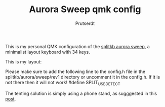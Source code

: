 
#+TITLE: Aurora Sweep qmk config
#+AUTHOR: Prutserdt

This is my personal QMK configuration of the [[https://splitkb.com/products/aurora-sweep][splitkb aurora sweep]], a minimalist layout keyboard with 34 keys.

[[file:sweep_pic1.jpg]]
[[file:sweep_pic2.jpg]]

This is my layout:
[[file:my_keymap.png]]

Please make sure to add the following line to the config.h file in the splitkb/aurora/sweep/rev1 directory or uncomment it in the config.h. If it is not there then it will not work!
#define SPLIT_USB_DETECT

The tenting solution is simply using a phone stand, as sugggested in this [[https://www.reddit.com/r/ErgoMechKeyboards/comments/13rfp7l/comment/l3l135m/?context=3][post]].

